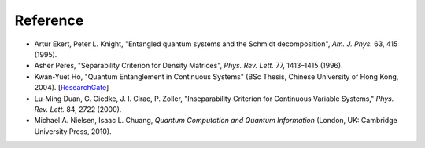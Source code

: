 Reference
=========

- Artur Ekert, Peter L. Knight, "Entangled quantum systems and the Schmidt decomposition", *Am. J. Phys.* 63, 415 (1995).
- Asher Peres, "Separability Criterion for Density Matrices", *Phys. Rev. Lett.* 77, 1413–1415 (1996).
- Kwan-Yuet Ho, "Quantum Entanglement in Continuous Systems" (BSc Thesis, Chinese University of Hong Kong, 2004). [ResearchGate_]
- Lu-Ming Duan, G. Giedke, J. I. Cirac, P. Zoller, "Inseparability Criterion for Continuous Variable Systems," *Phys. Rev. Lett.* 84, 2722 (2000).
- Michael A. Nielsen, Isaac L. Chuang, *Quantum Computation and Quantum Information* (London, UK: Cambridge University Press, 2010).

.. _ResearchGate: https://www.researchgate.net/publication/309484888_Quantum_Entanglement_in_Continuous_System

